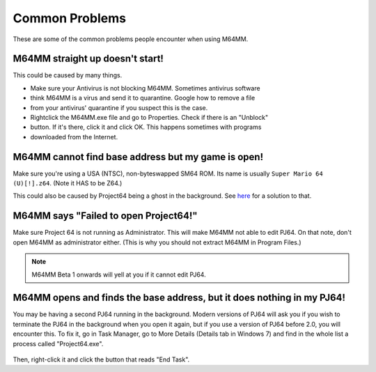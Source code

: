 Common Problems
===============

These are some of the common problems people encounter when using M64MM.

M64MM straight up doesn't start!
################################

This could be caused by many things. 

* Make sure your Antivirus is not blocking M64MM. Sometimes antivirus software 
* think M64MM is a virus and send it to quarantine. Google how to remove a file 
* from your antivirus' quarantine if you suspect this is the case.

* Rightclick the M64MM.exe file and go to Properties. Check if there is an "Unblock" 
* button. If it's there, click it and click OK. This happens sometimes with programs 
* downloaded from the Internet.

M64MM cannot find base address but my game is open! 
###################################################

Make sure you're using a USA (NTSC), non-byteswapped SM64 ROM. Its name is usually
``Super Mario 64 (U)[!].z64``. (Note it HAS to be Z64.)

This could also be caused by Project64 being a ghost in the background. See here_
for a solution to that.

M64MM says "Failed to open Project64!"
######################################

Make sure Project 64 is not running as Administrator. This will make M64MM not
able to edit PJ64. On that note, don't open M64MM as administrator either.
(This is why you should not extract M64MM in Program Files.)

.. note:: M64MM Beta 1 onwards will yell at you if it cannot edit PJ64.

.. _here:

M64MM opens and finds the base address, but it does nothing in my PJ64!
#########################################################################

You may be having a second PJ64 running in the background. Modern versions of
PJ64 will ask you if you wish to terminate the PJ64 in the background when you
open it again, but if you use a version of PJ64 before 2.0, you will encounter
this. To fix it, go in Task Manager, go to More Details (Details tab in Windows 7)
and find in the whole list a process called "Project64.exe".

 .. image::
    pj64.png

Then, right-click it and click the button that reads "End Task".